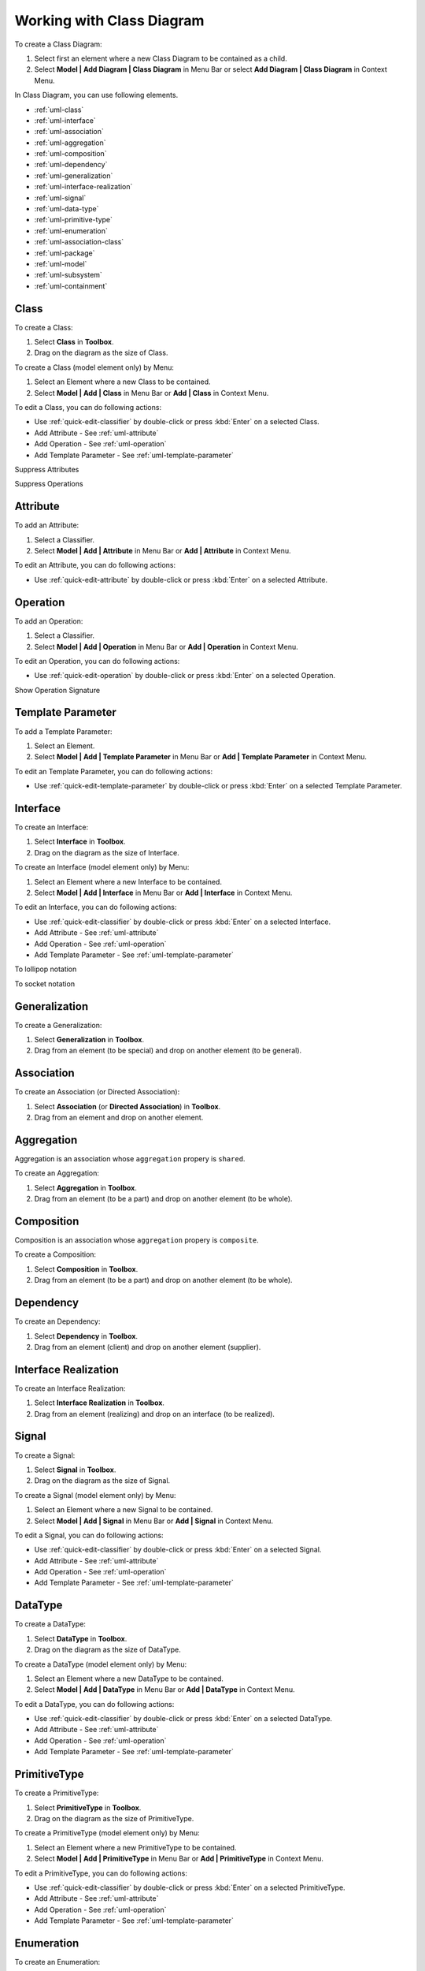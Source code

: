 .. _uml-class-diagram:

==========================
Working with Class Diagram
==========================

To create a Class Diagram:

1. Select first an element where a new Class Diagram to be contained as a child.
2. Select **Model | Add Diagram | Class Diagram** in Menu Bar or select **Add Diagram | Class Diagram** in Context Menu.

In Class Diagram, you can use following elements.

* :ref:`uml-class`
* :ref:`uml-interface`
* :ref:`uml-association`
* :ref:`uml-aggregation`
* :ref:`uml-composition`
* :ref:`uml-dependency`
* :ref:`uml-generalization`
* :ref:`uml-interface-realization`
* :ref:`uml-signal`
* :ref:`uml-data-type`
* :ref:`uml-primitive-type`
* :ref:`uml-enumeration`
* :ref:`uml-association-class`
* :ref:`uml-package`
* :ref:`uml-model`
* :ref:`uml-subsystem`
* :ref:`uml-containment`

.. seealso::
    `UML Class Diagram <http://www.uml-diagrams.org/class-diagrams-overview.html>`_
        For more information about UML Class Diagram.


.. _uml-class:

Class
=====

To create a Class:

1. Select **Class** in **Toolbox**.
2. Drag on the diagram as the size of Class.

To create a Class (model element only) by Menu:

1. Select an Element where a new Class to be contained.
2. Select **Model | Add | Class** in Menu Bar or **Add | Class** in Context Menu.

To edit a Class, you can do following actions:

* Use :ref:`quick-edit-classifier` by double-click or press :kbd:`Enter` on a selected Class.
* Add Attribute - See :ref:`uml-attribute`
* Add Operation - See :ref:`uml-operation`
* Add Template Parameter - See :ref:`uml-template-parameter`


Suppress Attributes

Suppress Operations


.. _uml-attribute:

Attribute
=========

To add an Attribute:

1. Select a Classifier.
2. Select **Model | Add | Attribute** in Menu Bar or **Add | Attribute** in Context Menu.

To edit an Attribute, you can do following actions:

* Use :ref:`quick-edit-attribute` by double-click or press :kbd:`Enter` on a selected Attribute.


.. _uml-operation:

Operation
=========

To add an Operation:

1. Select a Classifier.
2. Select **Model | Add | Operation** in Menu Bar or **Add | Operation** in Context Menu.

To edit an Operation, you can do following actions:

* Use :ref:`quick-edit-operation` by double-click or press :kbd:`Enter` on a selected Operation.

Show Operation Signature


.. _uml-template-parameter:

Template Parameter
==================

To add a Template Parameter:

1. Select an Element.
2. Select **Model | Add | Template Parameter** in Menu Bar or **Add | Template Parameter** in Context Menu.

To edit an Template Parameter, you can do following actions:

* Use :ref:`quick-edit-template-parameter` by double-click or press :kbd:`Enter` on a selected Template Parameter.


.. _uml-interface:

Interface
=========

To create an Interface:

1. Select **Interface** in **Toolbox**.
2. Drag on the diagram as the size of Interface.

To create an Interface (model element only) by Menu:

1. Select an Element where a new Interface to be contained.
2. Select **Model | Add | Interface** in Menu Bar or **Add | Interface** in Context Menu.

To edit an Interface, you can do following actions:

* Use :ref:`quick-edit-classifier` by double-click or press :kbd:`Enter` on a selected Interface.
* Add Attribute - See :ref:`uml-attribute`
* Add Operation - See :ref:`uml-operation`
* Add Template Parameter - See :ref:`uml-template-parameter`


To lollipop notation

To socket notation



.. _uml-generalization:

Generalization
==============

To create a Generalization:

1. Select **Generalization** in **Toolbox**.
2. Drag from an element (to be special) and drop on another element (to be general).


.. _uml-association:

Association
===========

To create an Association (or Directed Association):

1. Select **Association** (or **Directed Association**) in **Toolbox**.
2. Drag from an element and drop on another element.


.. _uml-aggregation:

Aggregation
===========

Aggregation is an association whose ``aggregation`` propery is ``shared``.

To create an Aggregation:

1. Select **Aggregation** in **Toolbox**.
2. Drag from an element (to be a part) and drop on another element (to be whole).


.. _uml-composition:

Composition
===========

Composition is an association whose ``aggregation`` propery is ``composite``.

To create a Composition:

1. Select **Composition** in **Toolbox**.
2. Drag from an element (to be a part) and drop on another element (to be whole).


.. _uml-dependency:

Dependency
==========

To create an Dependency:

1. Select **Dependency** in **Toolbox**.
2. Drag from an element (client) and drop on another element (supplier).


.. _uml-interface-realization:

Interface Realization
=====================

To create an Interface Realization:

1. Select **Interface Realization** in **Toolbox**.
2. Drag from an element (realizing) and drop on an interface (to be realized).


.. _uml-signal:

Signal
======

To create a Signal:

1. Select **Signal** in **Toolbox**.
2. Drag on the diagram as the size of Signal.

To create a Signal (model element only) by Menu:

1. Select an Element where a new Signal to be contained.
2. Select **Model | Add | Signal** in Menu Bar or **Add | Signal** in Context Menu.

To edit a Signal, you can do following actions:

* Use :ref:`quick-edit-classifier` by double-click or press :kbd:`Enter` on a selected Signal.
* Add Attribute - See :ref:`uml-attribute`
* Add Operation - See :ref:`uml-operation`
* Add Template Parameter - See :ref:`uml-template-parameter`


.. _uml-data-type:

DataType
========

To create a DataType:

1. Select **DataType** in **Toolbox**.
2. Drag on the diagram as the size of DataType.

To create a DataType (model element only) by Menu:

1. Select an Element where a new DataType to be contained.
2. Select **Model | Add | DataType** in Menu Bar or **Add | DataType** in Context Menu.

To edit a DataType, you can do following actions:

* Use :ref:`quick-edit-classifier` by double-click or press :kbd:`Enter` on a selected DataType.
* Add Attribute - See :ref:`uml-attribute`
* Add Operation - See :ref:`uml-operation`
* Add Template Parameter - See :ref:`uml-template-parameter`


.. _uml-primitive-type:

PrimitiveType
=============

To create a PrimitiveType:

1. Select **PrimitiveType** in **Toolbox**.
2. Drag on the diagram as the size of PrimitiveType.

To create a PrimitiveType (model element only) by Menu:

1. Select an Element where a new PrimitiveType to be contained.
2. Select **Model | Add | PrimitiveType** in Menu Bar or **Add | PrimitiveType** in Context Menu.

To edit a PrimitiveType, you can do following actions:

* Use :ref:`quick-edit-classifier` by double-click or press :kbd:`Enter` on a selected PrimitiveType.
* Add Attribute - See :ref:`uml-attribute`
* Add Operation - See :ref:`uml-operation`
* Add Template Parameter - See :ref:`uml-template-parameter`


.. _uml-enumeration:

Enumeration
===========

To create an Enumeration:

1. Select **Enumeration** in **Toolbox**.
2. Drag on the diagram as the size of Enumeration.

To create an Enumeration (model element only) by Menu:

1. Select an Element where a new Enumeration to be contained.
2. Select **Model | Add | Enumeration** in Menu Bar or **Add | Enumeration** in Context Menu.

To edit a Enumeration, you can do following actions:

* Use :ref:`quick-edit-enumeration` by double-click or press :kbd:`Enter` on a selected Enumeration.
* Add EnumerationLiteral - See :ref:`uml-enumeration-literal`
* Add Attribute - See :ref:`uml-attribute`
* Add Operation - See :ref:`uml-operation`
* Add Template Parameter - See :ref:`uml-template-parameter`


Suppress Literals


.. _uml-enumeration-literal:

Enumeration Literal
===================

To add an Enumeration Literal:

1. Select a Classifier.
2. Select **Model | Add | Enumeration Literal** in Menu Bar or **Add | Enumeration Literal** in Context Menu.

To edit an Enumeration Literal, you can do following actions:

* Use :ref:`quick-edit-enumeration-literal` by double-click or press :kbd:`Enter` on a selected Enumeration Literal.


.. _uml-association-class:

AssociationClass
================

To create an Association Class by linking two Classifiers:

1. Select **Association Class** in **Toolbox**.
2. Drag from an element and drop on another element.
3. An Association and a Class connected to the association will be created.


To create an Association Class by linking Association and Class:

1. Select **Association Class** in **Toolbox**.
2. Drag from an Association (or Class) and drop on a Class (or Association).
3. The Class will be connected to the Association.

